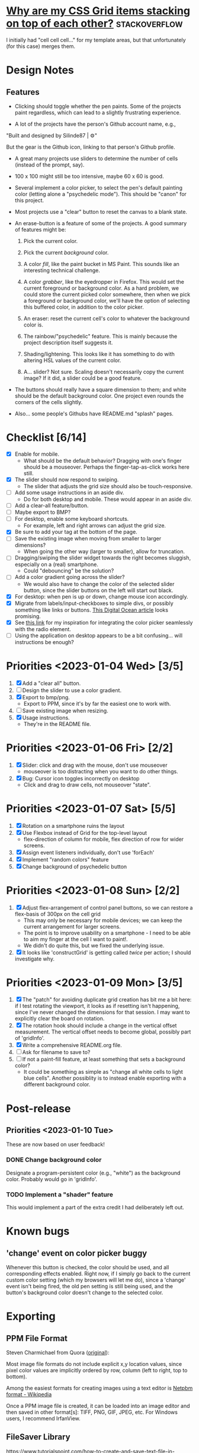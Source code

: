 * [[https://stackoverflow.com/questions/65664522/why-are-my-css-grid-items-stacking-on-top-of-each-other][Why are my CSS Grid items stacking on top of each other?]]    :stackoverflow:

I initially had "cell cell cell..." for my template areas, but that
unfortunately (for this case) merges them.

* Design Notes
** Features
+ Clicking should toggle whether the pen paints. Some of the projects
  paint regardless, which can lead to a slightly frustrating
  experience.

+ A lot of the projects have the person's Github account name, e.g.,

"Built and designed by Silinde87 | ⚙"

But the gear is the Github icon, linking to that person's Github
profile.

+ A great many projects use sliders to determine the number of cells
  (instead of the prompt, say).

+ 100 x 100 might still be too intensive, maybe 60 x 60 is good.

+ Several implement a color picker, to select the pen's default
  painting color (letting alone a "psychedelic mode"). This should be
  "canon" for this project.

+ Most projects use a "clear" button to reset the canvas to a blank state.

+ An erase-button is a feature of some of the projects. A good summary
  of features might be:
  1. Pick the current color.

  2. Pick the current /background/ color.

  3. A color /fill/, like the paint bucket in MS Paint. This sounds
     like an interesting technical challenge.

  4. A color /grabber/, like the eyedropper in Firefox. This would set
     the current foreground or background color. As a hard problem, we
     could store the current picked color somewhere, then when we pick
     a foreground or background color, we'll have the option of
     selecting this buffered color, in addition to the color picker.

  5. An eraser: reset the current cell's color to whatever the
     background color is.

  6. The rainbow/"psychedelic" feature. This is mainly because the
     project description itself suggests it.

  7. Shading/lightening. This looks like it has something to do with
     altering HSL values of the current color.

  8. A... slider? Not sure. Scaling doesn't necessarily copy the
     current image? If it did, a slider could be a good feature.

+ The buttons should really have a square dimension to them; and white
  should be the default background color. One project even rounds the
  corners of the cells slightly.

+ Also... some people's Githubs have README.md "splash" pages.
* Checklist [6/14]
+ [X] Enable for mobile.
  - What should be the default behavior? Dragging with one's finger
    should be a mouseover. Perhaps the finger-tap-as-click works here
    still.
+ [X] The slider should now respond to swiping.
  - The slider that adjusts the grid size should also be touch-responsive.
+ [ ] Add some usage instructions in an aside div.
  - Do for both desktop and mobile. These would appear in an aside div.
+ [ ] Add a clear-all feature/button.
+ [ ] Maybe export to BMP?
+ [ ] For desktop, enable some keyboard shortcuts.
  - For example, left and right arrows can adjust the grid size.
+ [X] Be sure to add your tag at the bottom of the page.
+ [ ] Save the existing image when moving from smaller to larger dimensions?
  - When going the other way (larger to smaller), allow for
    truncation.
+ [ ] Dragging/swiping the slider widget towards the right becomes
  sluggish, especially on a (real) smartphone.
  - Could "debouncing" be the solution?
+ [ ] Add a color gradient going across the slider?
  - We would also have to change the color of the selected slider
    button, since the slider buttons on the left will start out black.
+ [X] For desktop: when pen is up or down, change mouse icon accordingly.
+ [X] Migrate from labels/input-checkboxes to simple divs, or possibly
  something like links or buttons. [[https://www.digitalocean.com/community/tutorials/how-to-use-links-and-buttons-with-state-pseudo-classes-in-css][This Digital Ocean article]] looks
  promising.
+ [X] See [[https://stackoverflow.com/a/46988880][this link]] for my inspiration for integrating the color
  picker seamlessly with the radio element.
+ [ ] Using the application on desktop appears to be a bit
  confusing... will instructions be enough?
* Priorities <2023-01-04 Wed> [3/5]
  1. [X] Add a "clear all" button.
  2. [ ] Design the slider to use a color gradient.
  3. [X] Export to bmp/png.
     - Export to PPM, since it's by far the easiest one to work with.
  4. [ ] Save existing image when resizing.
  5. [X] Usage instructions.
     - They're in the README file.

* Priorities <2023-01-06 Fri> [2/2]
  1. [X] Slider: click and drag with the mouse, don't use mouseover
     - mouseover is too distracting when you want to do other things.
  2. [X] Bug: Cursor icon toggles incorrectly on desktop
     - Click and drag to draw cells, not mouseover "state".

* Priorities <2023-01-07 Sat> [5/5]
  1. [X] Rotation on a smartphone ruins the layout
  2. [X] Use Flexbox instead of Grid for the top-level layout
     - flex-direction of column for mobile, flex direction of row for
       wider screens.
  3. [X] Assign event listeners individually, don't use 'forEach'
  4. [X] Implement "random colors" feature
  5. [X] Change background of psychedelic button

* Priorities <2023-01-08 Sun> [2/2]
  1. [X] Adjust flex-arrangement of control panel buttons, so we can
     restore a flex-basis of 300px on the cell grid
     - This may only be necessary for mobile devices; we can keep the
       current arrangement for larger screens.
     - The point is to improve usability on a smartphone - I need to
       be able to aim my finger at the cell I want to paint!.
     - We didn't do quite this, but we fixed the underlying issue.
  2. [X] It looks like 'constructGrid' is getting called /twice/ per
     action; I should investigate why.

* Priorities <2023-01-09 Mon> [3/5]
  1. [X] The "patch" for avoiding duplicate grid creation has bit me a
     bit here: if I test rotating the viewport, it looks as if
     resetting isn't happening, since I've never changed the
     dimensions for that session. I may want to explicitly clear the
     board on rotation.
  2. [X] The rotation hook should include a change in the vertical
     offset measurement. The vertical offset needs to become global,
     possibly part of 'gridInfo'.
  3. [X] Write a comprehensive README.org file.
  4. [ ] Ask for filename to save to?
  5. [ ] If not a paint-fill feature, at least something that sets a
     background color?
     - It could be something as simple as "change all white cells to
       light blue cells". Another possiblity is to instead enable
       exporting with a different background color.

* Post-release
** Priorities <2023-01-10 Tue>
   These are now based on user feedback!

*** DONE Change background color
    Designate a program-persistent color (e.g., "white") as the
    background color. Probably would go in 'gridInfo'.

*** TODO Implement a "shader" feature
    This would implement a part of the extra credit I had deliberately
    left out.

* Known bugs
** 'change' event on color picker buggy 
   Whenever this button is checked, the color should be used, and all
   corresponding effects enabled. Right now, if I simply go back to
   the current custom color setting (which my browsers will let me
   do), since a 'change' event isn't being fired, the old pen setting
   is still being used, and the button's background color doesn't
   change to the selected color.

* Exporting
** PPM File Format
Steven Charmichael from Quora ([[https://qr.ae/prKzQZ][original]]):

Most image file formats do not include explicit x,y location values,
since pixel color values are implicitly ordered by row, column (left
to right, top to bottom).

Among the easiest formats for creating images using a text editor is
[[https://en.wikipedia.org/wiki/Netpbm][Netpbm format - Wikipedia]]

Once a PPM image file is created, it can be loaded into an image
editor and then saved in other format[s]: TIFF, PNG, GIF, JPEG,
etc. For Windows users, I recommend IrfanView.

** FileSaver Library
https://www.tutorialspoint.com/how-to-create-and-save-text-file-in-javascript
** Converting to PNG
The following incantation works:

ffmpeg -i image.ppm out.png

See [[https://superuser.com/questions/1722381/convert-ppm-to-png][this Superuser Stack Exchange post]].
